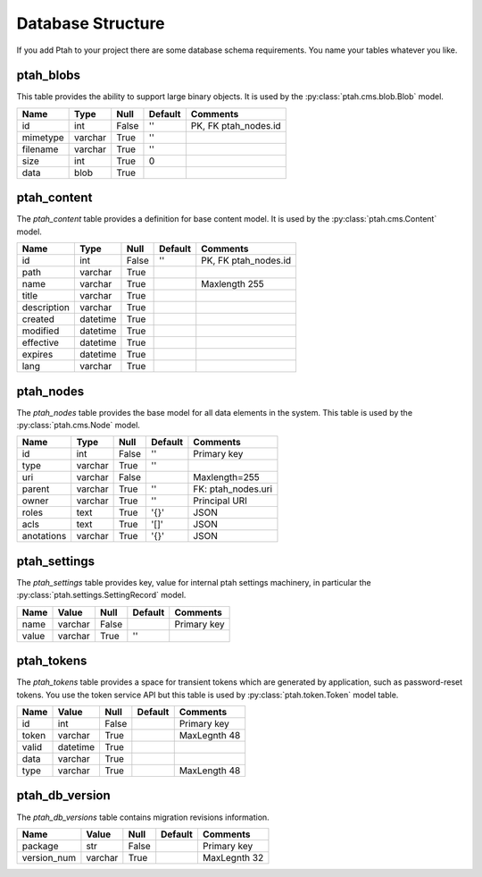 ==================
Database Structure
==================

If you add Ptah to your project there are some database schema requirements.  You name your tables whatever you like.

ptah_blobs
----------
This table provides the ability to support large binary objects.  It is used by the :py:class:`ptah.cms.blob.Blob` model.  

+----------+---------+-------+---------+----------------------+
| Name     | Type    | Null  | Default | Comments             |
+==========+=========+=======+=========+======================+
| id       | int     | False | ''      | PK, FK ptah_nodes.id |
+----------+---------+-------+---------+----------------------+
| mimetype | varchar | True  | ''      |                      |
+----------+---------+-------+---------+----------------------+
| filename | varchar | True  | ''      |                      |
+----------+---------+-------+---------+----------------------+
| size     | int     | True  | 0       |                      |
+----------+---------+-------+---------+----------------------+
| data     | blob    | True  |         |                      |
+----------+---------+-------+---------+----------------------+

ptah_content
------------
The `ptah_content` table provides a definition for base content model.  It is used by the :py:class:`ptah.cms.Content` model.

+--------------+----------+-------+---------+----------------------+
| Name         | Type     | Null  | Default | Comments             |
+==============+==========+=======+=========+======================+
| id           | int      | False | ''      | PK, FK ptah_nodes.id |
+--------------+----------+-------+---------+----------------------+
| path         | varchar  | True  |         |                      |
+--------------+----------+-------+---------+----------------------+
| name         | varchar  | True  |         | Maxlength 255        |
+--------------+----------+-------+---------+----------------------+
| title        | varchar  | True  |         |                      |
+--------------+----------+-------+---------+----------------------+
| description  | varchar  | True  |         |                      |
+--------------+----------+-------+---------+----------------------+
| created      | datetime | True  |         |                      |
+--------------+----------+-------+---------+----------------------+
| modified     | datetime | True  |         |                      |
+--------------+----------+-------+---------+----------------------+
| effective    | datetime | True  |         |                      |
+--------------+----------+-------+---------+----------------------+
| expires      | datetime | True  |         |                      |
+--------------+----------+-------+---------+----------------------+
| lang         | varchar  | True  |         |                      |
+--------------+----------+-------+---------+----------------------+


ptah_nodes
----------
The `ptah_nodes` table provides the base model for all data elements in the system.  This table is used by the :py:class:`ptah.cms.Node` model.  

+------------+----------+-------+---------+---------------------+
| Name       | Type     | Null  | Default | Comments            |
+============+==========+=======+=========+=====================+
| id         | int      | False | ''      | Primary key         |
+------------+----------+-------+---------+---------------------+
| type       | varchar  | True  | ''      |                     |
+------------+----------+-------+---------+---------------------+
| uri        | varchar  | False |         | Maxlength=255       |
+------------+----------+-------+---------+---------------------+
| parent     | varchar  | True  | ''      | FK: ptah_nodes.uri  |
+------------+----------+-------+---------+---------------------+
| owner      | varchar  | True  | ''      | Principal URI       |
+------------+----------+-------+---------+---------------------+
| roles      | text     | True  | '{}'    | JSON                |
+------------+----------+-------+---------+---------------------+
| acls       | text     | True  | '[]'    | JSON                |
+------------+----------+-------+---------+---------------------+
| anotations | varchar  | True  | '{}'    | JSON                |
+------------+----------+-------+---------+---------------------+

ptah_settings
-------------
The `ptah_settings` table provides key, value for internal ptah settings machinery, in particular the :py:class:`ptah.settings.SettingRecord` model.  

+--------+---------+-------+---------+---------------------+
| Name   | Value   | Null  | Default | Comments            |
+========+=========+=======+=========+=====================+
| name   | varchar | False |         | Primary key         |
+--------+---------+-------+---------+---------------------+
| value  | varchar | True  | ''      |                     |
+--------+---------+-------+---------+---------------------+


ptah_tokens
-----------
The `ptah_tokens` table provides a space for transient tokens which are generated by application, such as password-reset tokens. You use the token service API but this table is used by :py:class:`ptah.token.Token` model table.

+-------+----------+-------+---------+---------------------+
| Name  | Value    | Null  | Default | Comments            |
+=======+==========+=======+=========+=====================+
| id    | int      | False |         | Primary key         |
+-------+----------+-------+---------+---------------------+
| token | varchar  | True  |         | MaxLegnth 48        |
+-------+----------+-------+---------+---------------------+
| valid | datetime | True  |         |                     |
+-------+----------+-------+---------+---------------------+
| data  | varchar  | True  |         |                     |
+-------+----------+-------+---------+---------------------+
| type  | varchar  | True  |         | MaxLength 48        |
+-------+----------+-------+---------+---------------------+

ptah_db_version
---------------
The `ptah_db_versions` table contains migration revisions information.

+-------------+----------+-------+---------+---------------------+
| Name        | Value    | Null  | Default | Comments            |
+=============+==========+=======+=========+=====================+
| package     | str      | False |         | Primary key         |
+-------------+----------+-------+---------+---------------------+
| version_num | varchar  | True  |         | MaxLegnth 32        |
+-------------+----------+-------+---------+---------------------+
